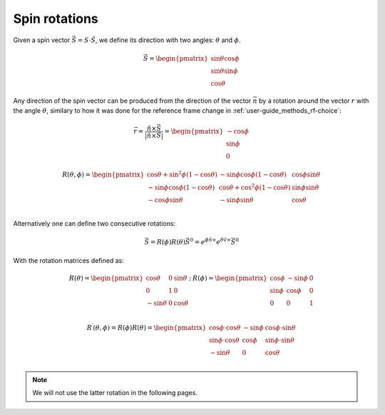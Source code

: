 .. _user-guide_methods_spin-rotations:

**************
Spin rotations
**************


.. dropdown:: Notation used on this page

  * The reference frame is :math:`\hat{u}\hat{v}\hat{n}` for the whole page.
  * :math:`\vec{v}` - is a vector.
  * :math:`\hat{v}` - is a unit vector, corresponding to the
    vector :math:`\vec{v}`.
  * :math:`v` - is a modulus of the vector :math:`\vec{v}`.

Given a spin vector :math:`\vec{S} = S\cdot\hat{S}`, we define its direction
with two angles: :math:`\theta` and :math:`\phi`.

.. math::
  \vec{S} =
  \begin{pmatrix}
    \sin\theta\cos\phi \\
    \sin\theta\sin\phi \\
    \cos\theta
  \end{pmatrix}

.. raw:: html
  :file: ../../../images/spin-rotations-simple.html

Any direction of the spin vector can be produced from the direction of the
vector :math:`\vec{n}` by a rotation around the vector :math:`r` with
the angle :math:`\theta`, similary to how it was done for the reference
frame change in :ref:`user-guide_methods_rf-choice`:

.. math::
  \vec{r} = \dfrac{\hat{n} \times \vec{S}}{\vert\hat{n} \times \vec{S}\vert}
  = \begin{pmatrix}
    -\cos\phi \\
    \sin\phi \\
    0
  \end{pmatrix}

.. math::

    R(\theta, \phi) =
    \begin{pmatrix}
      \cos\theta + \sin^2\phi(1-\cos\theta) &
      -\sin\phi\cos\phi(1-\cos\theta) &
      \cos\phi\sin\theta  \\
      -\sin\phi\cos\phi(1-\cos\theta) &
      \cos\theta + \cos^2\phi(1-\cos\theta) &
      \sin\phi\sin\theta  \\
      -\cos\phi\sin\theta &
      -\sin\phi\sin\theta &
      \cos\theta \\
    \end{pmatrix}

.. raw:: html
  :file: ../../../images/spin-rotations-symmetric.html

Alternatively one can define two consecutive rotations:

.. math::
  \vec{S} = R(\phi)R(\theta)\vec{S}^0
  = e^{\phi\hat{n}\times}e^{\theta\hat{v}\times}\vec{S}^0

With the rotation matrices defined as:

.. math::
  \begin{matrix}
    R(\theta) =
    \begin{pmatrix}
      \cos\theta  & 0 & \sin\theta \\
      0           & 1 & 0          \\
      -\sin\theta & 0 & \cos\theta \\
    \end{pmatrix};
    &
    R(\phi) =
    \begin{pmatrix}
      \cos\phi & -\sin\phi & 0 \\
      \sin\phi & \cos\phi  & 0 \\
      0        & 0         & 1 \\
    \end{pmatrix}
  \end{matrix}

.. math::
    R^{\prime}(\theta,\phi) = R(\phi)R(\theta) =
    \begin{pmatrix}
      \cos\phi\cdot\cos\theta & -\sin\phi & \cos\phi\cdot\sin\theta \\
      \sin\phi\cdot\cos\theta & \cos\phi  & \sin\phi\cdot\sin\theta \\
      -\sin\theta             & 0         & \cos\theta              \\
    \end{pmatrix}

.. note::
  We will not use the latter rotation in the following pages.
